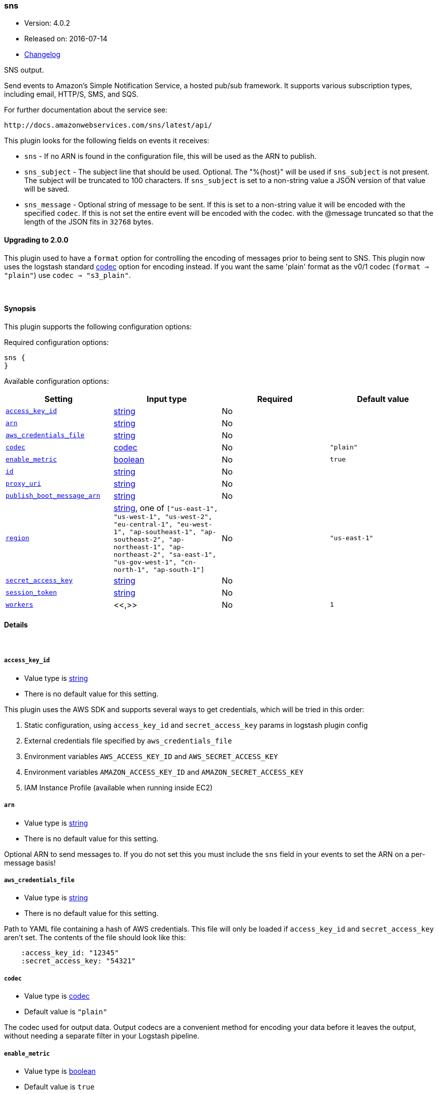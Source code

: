[[plugins-outputs-sns]]
=== sns

* Version: 4.0.2
* Released on: 2016-07-14
* https://github.com/logstash-plugins/logstash-output-sns/blob/master/CHANGELOG.md#402[Changelog]



SNS output.

Send events to Amazon's Simple Notification Service, a hosted pub/sub
framework.  It supports various subscription types, including email, HTTP/S, SMS, and SQS.

For further documentation about the service see:

  http://docs.amazonwebservices.com/sns/latest/api/

This plugin looks for the following fields on events it receives:

 * `sns` - If no ARN is found in the configuration file, this will be used as
 the ARN to publish.
 * `sns_subject` - The subject line that should be used.
 Optional. The "%{host}" will be used if `sns_subject` is not present. The subject
 will be truncated to 100 characters. If `sns_subject` is set to a non-string value a JSON version of that value will be saved.
 * `sns_message` - Optional string of message to be sent. If this is set to a non-string value it will be encoded with the specified `codec`. If this is not set the entire event will be encoded with the codec.
 with the @message truncated so that the length of the JSON fits in
 `32768` bytes.

==== Upgrading to 2.0.0

This plugin used to have a `format` option for controlling the encoding of messages prior to being sent to SNS.
This plugin now uses the logstash standard <<codec,codec>> option for encoding instead.
If you want the same 'plain' format as the v0/1 codec (`format => "plain"`) use `codec => "s3_plain"`.


&nbsp;

==== Synopsis

This plugin supports the following configuration options:

Required configuration options:

[source,json]
--------------------------
sns {
}
--------------------------



Available configuration options:

[cols="<,<,<,<m",options="header",]
|=======================================================================
|Setting |Input type|Required|Default value
| <<plugins-outputs-sns-access_key_id>> |<<string,string>>|No|
| <<plugins-outputs-sns-arn>> |<<string,string>>|No|
| <<plugins-outputs-sns-aws_credentials_file>> |<<string,string>>|No|
| <<plugins-outputs-sns-codec>> |<<codec,codec>>|No|`"plain"`
| <<plugins-outputs-sns-enable_metric>> |<<boolean,boolean>>|No|`true`
| <<plugins-outputs-sns-id>> |<<string,string>>|No|
| <<plugins-outputs-sns-proxy_uri>> |<<string,string>>|No|
| <<plugins-outputs-sns-publish_boot_message_arn>> |<<string,string>>|No|
| <<plugins-outputs-sns-region>> |<<string,string>>, one of `["us-east-1", "us-west-1", "us-west-2", "eu-central-1", "eu-west-1", "ap-southeast-1", "ap-southeast-2", "ap-northeast-1", "ap-northeast-2", "sa-east-1", "us-gov-west-1", "cn-north-1", "ap-south-1"]`|No|`"us-east-1"`
| <<plugins-outputs-sns-secret_access_key>> |<<string,string>>|No|
| <<plugins-outputs-sns-session_token>> |<<string,string>>|No|
| <<plugins-outputs-sns-workers>> |<<,>>|No|`1`
|=======================================================================


==== Details

&nbsp;

[[plugins-outputs-sns-access_key_id]]
===== `access_key_id` 

  * Value type is <<string,string>>
  * There is no default value for this setting.

This plugin uses the AWS SDK and supports several ways to get credentials, which will be tried in this order:

1. Static configuration, using `access_key_id` and `secret_access_key` params in logstash plugin config
2. External credentials file specified by `aws_credentials_file`
3. Environment variables `AWS_ACCESS_KEY_ID` and `AWS_SECRET_ACCESS_KEY`
4. Environment variables `AMAZON_ACCESS_KEY_ID` and `AMAZON_SECRET_ACCESS_KEY`
5. IAM Instance Profile (available when running inside EC2)

[[plugins-outputs-sns-arn]]
===== `arn` 

  * Value type is <<string,string>>
  * There is no default value for this setting.

Optional ARN to send messages to. If you do not set this you must
include the `sns` field in your events to set the ARN on a per-message basis!

[[plugins-outputs-sns-aws_credentials_file]]
===== `aws_credentials_file` 

  * Value type is <<string,string>>
  * There is no default value for this setting.

Path to YAML file containing a hash of AWS credentials.
This file will only be loaded if `access_key_id` and
`secret_access_key` aren't set. The contents of the
file should look like this:

[source,ruby]
----------------------------------
    :access_key_id: "12345"
    :secret_access_key: "54321"
----------------------------------


[[plugins-outputs-sns-codec]]
===== `codec` 

  * Value type is <<codec,codec>>
  * Default value is `"plain"`

The codec used for output data. Output codecs are a convenient method for encoding your data before it leaves the output, without needing a separate filter in your Logstash pipeline.

[[plugins-outputs-sns-enable_metric]]
===== `enable_metric` 

  * Value type is <<boolean,boolean>>
  * Default value is `true`

Disable or enable metric logging for this specific plugin instance
by default we record all the metrics we can, but you can disable metrics collection
for a specific plugin.

[[plugins-outputs-sns-id]]
===== `id` 

  * Value type is <<string,string>>
  * There is no default value for this setting.

Add a unique `ID` to the plugin configuration. If no ID is specified, Logstash will generate one. 
It is strongly recommended to set this ID in your configuration. This is particularly useful 
when you have two or more plugins of the same type, for example, if you have 2 grok filters. 
Adding a named ID in this case will help in monitoring Logstash when using the monitoring APIs.

[source,ruby]
---------------------------------------------------------------------------------------------------
output {
 stdout {
   id => "my_plugin_id"
 }
}
---------------------------------------------------------------------------------------------------


[[plugins-outputs-sns-proxy_uri]]
===== `proxy_uri` 

  * Value type is <<string,string>>
  * There is no default value for this setting.

URI to proxy server if required

[[plugins-outputs-sns-publish_boot_message_arn]]
===== `publish_boot_message_arn` 

  * Value type is <<string,string>>
  * There is no default value for this setting.

When an ARN for an SNS topic is specified here, the message
"Logstash successfully booted" will be sent to it when this plugin
is registered.

Example: arn:aws:sns:us-east-1:770975001275:logstash-testing


[[plugins-outputs-sns-region]]
===== `region` 

  * Value can be any of: `us-east-1`, `us-west-1`, `us-west-2`, `eu-central-1`, `eu-west-1`, `ap-southeast-1`, `ap-southeast-2`, `ap-northeast-1`, `ap-northeast-2`, `sa-east-1`, `us-gov-west-1`, `cn-north-1`, `ap-south-1`
  * Default value is `"us-east-1"`

The AWS Region

[[plugins-outputs-sns-secret_access_key]]
===== `secret_access_key` 

  * Value type is <<string,string>>
  * There is no default value for this setting.

The AWS Secret Access Key

[[plugins-outputs-sns-session_token]]
===== `session_token` 

  * Value type is <<string,string>>
  * There is no default value for this setting.

The AWS Session token for temporary credential

[[plugins-outputs-sns-workers]]
===== `workers` 

  * Value type is <<string,string>>
  * Default value is `1`

TODO remove this in Logstash 6.0
when we no longer support the :legacy type
This is hacky, but it can only be herne


